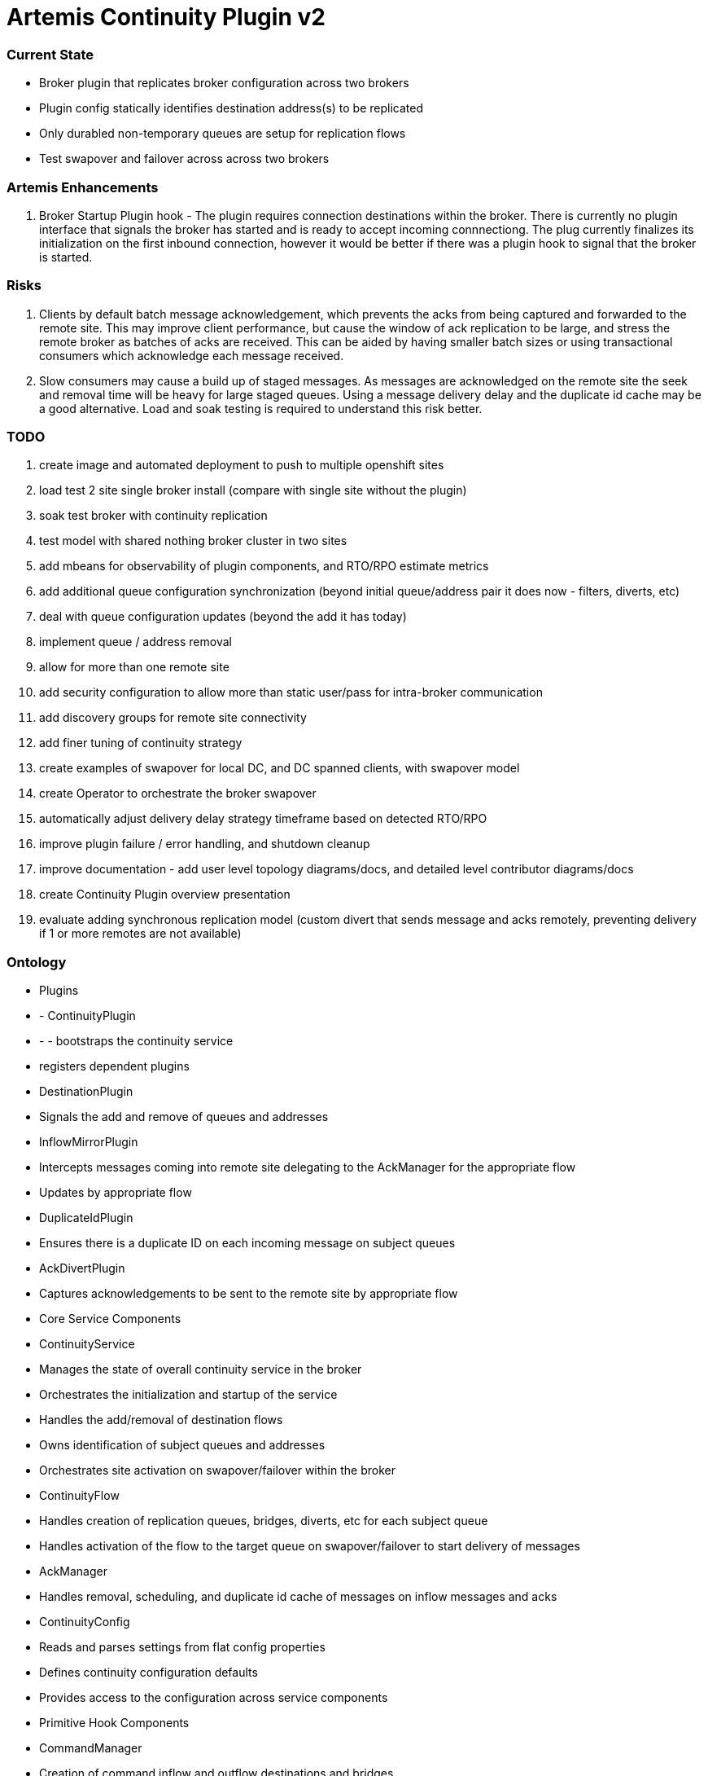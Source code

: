 # Artemis Continuity Plugin v2

### Current State

* Broker plugin that replicates broker configuration across two brokers
* Plugin config statically identifies destination address(s) to be replicated
* Only durabled non-temporary queues are setup for replication flows
* Test swapover and failover across across two brokers 

### Artemis Enhancements

1. Broker Startup Plugin hook - The plugin requires connection destinations within the broker. There is currently no plugin interface that signals the broker has started and is ready to accept incoming connnectiong. The plug currently finalizes its initialization on the first inbound connection, however it would be better if there was a plugin hook to signal that the broker is started. 

### Risks

1. Clients by default batch message acknowledgement, which prevents the acks from being captured and forwarded to the remote site. This may improve client performance, but cause the window of ack replication to be large, and stress the remote broker as batches of acks are received. This can be aided by having smaller batch sizes or using transactional consumers which acknowledge each message received. 
2. Slow consumers may cause a build up of staged messages. As messages are acknowledged on the remote site the seek and removal time will be heavy for large staged queues. Using a message delivery delay and the duplicate id cache may be a good alternative. Load and soak testing is required to understand this risk better. 

### TODO

1. create image and automated deployment to push to multiple openshift sites
2. load test 2 site single broker install (compare with single site without the plugin)
3. soak test broker with continuity replication
3. test model with shared nothing broker cluster in two sites
4. add mbeans for observability of plugin components, and RTO/RPO estimate metrics
5. add additional queue configuration synchronization (beyond initial queue/address pair it does now - filters, diverts, etc)
6. deal with queue configuration updates (beyond the add it has today)
7. implement queue / address removal
8. allow for more than one remote site
9. add security configuration to allow more than static user/pass for intra-broker communication
10. add discovery groups for remote site connectivity
11. add finer tuning of continuity strategy
12. create examples of swapover for local DC, and DC spanned clients, with swapover model
13. create Operator to orchestrate the broker swapover
14. automatically adjust delivery delay strategy timeframe based on detected RTO/RPO
15. improve plugin failure / error handling, and shutdown cleanup
16. improve documentation - add user level topology diagrams/docs, and detailed level contributor diagrams/docs
17. create Continuity Plugin overview presentation
18. evaluate adding synchronous replication model (custom divert that sends message and acks remotely, preventing delivery if 1 or more remotes are not available)

### Ontology

- Plugins
- - ContinuityPlugin
- - - bootstraps the continuity service
   - registers dependent plugins
 - DestinationPlugin
   - Signals the add and remove of queues and addresses
 - InflowMirrorPlugin
   - Intercepts messages coming into remote site delegating to the AckManager for the appropriate flow
   - Updates by appropriate flow
 - DuplicateIdPlugin
   - Ensures there is a duplicate ID on each incoming message on subject queues
 - AckDivertPlugin
   - Captures acknowledgements to be sent to the remote site by appropriate flow
  
- Core Service Components
 - ContinuityService
  - Manages the state of overall continuity service in the broker
  - Orchestrates the initialization and startup of the service
  - Handles the add/removal of destination flows
  - Owns identification of subject queues and addresses
  - Orchestrates site activation on swapover/failover within the broker
 - ContinuityFlow
  - Handles creation of replication queues, bridges, diverts, etc for each subject queue
  - Handles activation of the flow to the target queue on swapover/failover to start delivery of messages 
 - AckManager
  - Handles removal, scheduling, and duplicate id cache of messages on inflow messages and acks
 - ContinuityConfig
  - Reads and parses settings from flat config properties
  - Defines continuity configuration defaults
  - Provides access to the configuration across service components 
  
- Primitive Hook Components
 - CommandManager
  - Creation of command inflow and outflow destinations and bridges
  - Manages sessions for command producer and consumer
  - Delegates handling of the commands to the ContinuityService
 - CommandReceiver
  - Message handler incoming commands
  - Delegates messages to the ContinuityService to orchestrate handling
 - AckReceiver
  - Manages session for each ack inflow queue
  - Delegates ack handling to the appropriate AckManager for the flow
 - AckDivert
  - Manages session to the outflow ack destination
  - Sends ack info on the outflow ack destination
  
- Domain Models
 - ContinuityCommand
   - Represents actions that used to control the site, and between sites to share configuration
 - AckInfo
   - Represents acknowledgement details captured and passed to remote site 
 - QueueInfo
   - Represents the subject queue configuration

